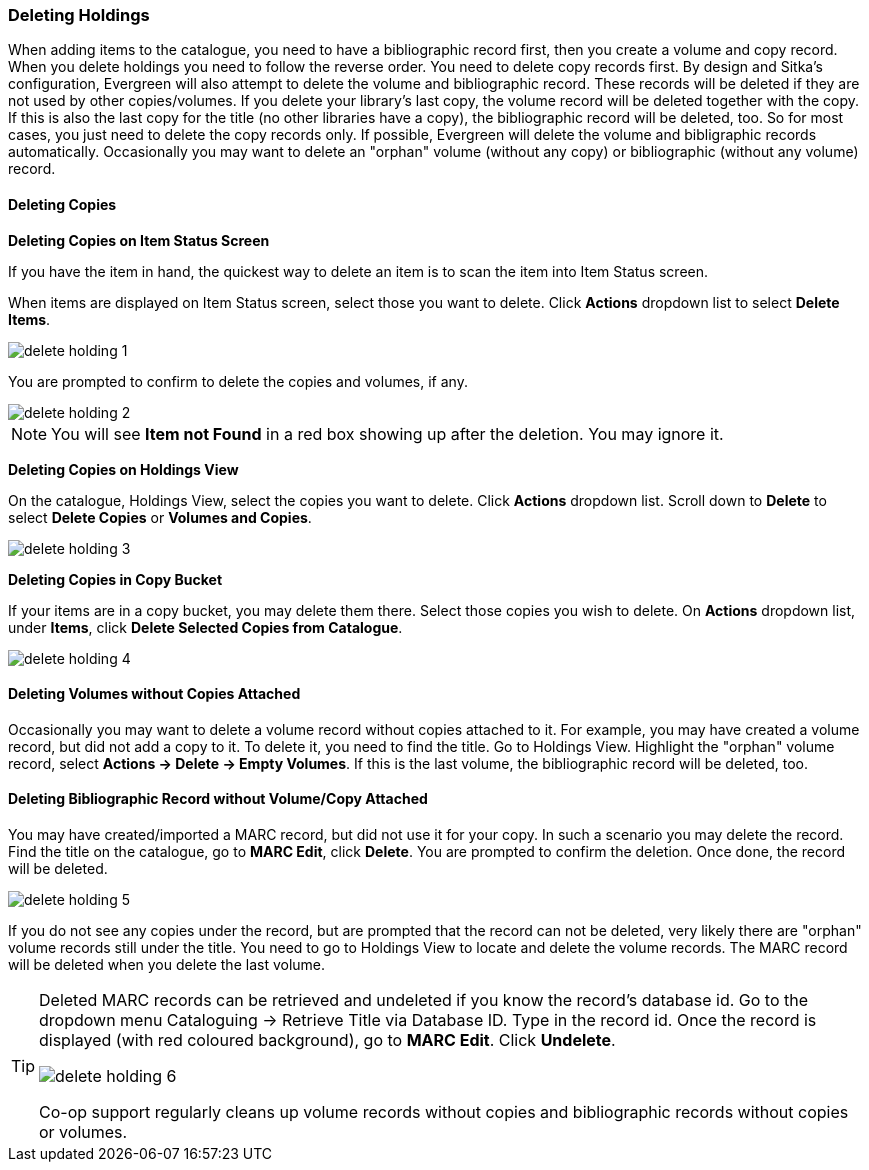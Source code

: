 Deleting Holdings
~~~~~~~~~~~~~~~~~

When adding items to the catalogue, you need to have a bibliographic record first, then you create a volume and copy record. When you delete holdings you need to follow the reverse order. You need to delete copy records first. By design and Sitka's configuration, Evergreen will also attempt to delete the volume and bibliographic record. These records will be deleted if they are not used by other copies/volumes. If you delete your library's last copy, the volume record will be deleted together with the copy. If this is also the last copy for the title (no other libraries have a copy), the bibliographic record will be deleted, too. So for most cases, you just need to delete the copy records only. If possible, Evergreen will delete the volume and bibligraphic records automatically. Occasionally you may want to delete an "orphan" volume (without any copy) or bibliographic (without any volume) record.

Deleting Copies
^^^^^^^^^^^^^^^^

*Deleting Copies on Item Status Screen*

If you have the item in hand, the quickest way to delete an item is to scan the item into Item Status screen.

When items are displayed on Item Status screen, select those you want to delete. Click *Actions* dropdown list to select *Delete Items*. 

image::images/cat/delete-holding-1.png[]

You are prompted to confirm to delete the copies and volumes, if any. 

image::images/cat/delete-holding-2.png[]

[NOTE]
======
You will see *Item not Found* in a red box showing up after the deletion. You may ignore it.
======

*Deleting Copies on Holdings View*

On the catalogue, Holdings View, select the copies you want to delete. Click *Actions* dropdown list. Scroll down to *Delete* to select *Delete Copies* or *Volumes and Copies*.

image::images/cat/delete-holding-3.png[]

*Deleting Copies in Copy Bucket*

If your items are in a copy bucket, you may delete them there. Select those copies you wish to delete. On *Actions* dropdown list, under *Items*, click *Delete Selected Copies from Catalogue*.

image::images/cat/delete-holding-4.png[]


Deleting Volumes without Copies Attached
^^^^^^^^^^^^^^^^^^^^^^^^^^^^^^^^^^^^^^^^^

Occasionally you may want to delete a volume record without copies attached to it. For example, you may have created a volume record, but did not add a copy to it. To delete it, you need to find the title. Go to Holdings View. Highlight the "orphan" volume record, select *Actions -> Delete -> Empty Volumes*. If this is the last volume, the bibliographic record will be deleted, too.

Deleting Bibliographic Record without Volume/Copy Attached
^^^^^^^^^^^^^^^^^^^^^^^^^^^^^^^^^^^^^^^^^^^^^^^^^^^^^^^^^^^

You may have created/imported a MARC record, but did not use it for your copy. In such a scenario you may delete the record. Find the title on the catalogue, go to *MARC Edit*, click *Delete*. You are prompted to confirm the deletion. Once done, the record will be deleted.

image::images/cat/delete-holding-5.png[]

If you do not see any copies under the record, but are prompted that the record can not be deleted, very likely there are "orphan" volume records still under the title. You need to go to Holdings View to locate and delete the volume records. The MARC record will be deleted when you delete the last volume.

[TIP]
=====
Deleted MARC records can be retrieved and undeleted if you know the record's database id. Go to the dropdown menu Cataloguing -> Retrieve Title via Database ID. Type in the record id. Once the record is displayed (with red coloured background),  go to *MARC Edit*. Click *Undelete*. 

image::images/cat/delete-holding-6.png[]

Co-op support regularly cleans up volume records without copies and bibliographic records without copies or volumes.
====